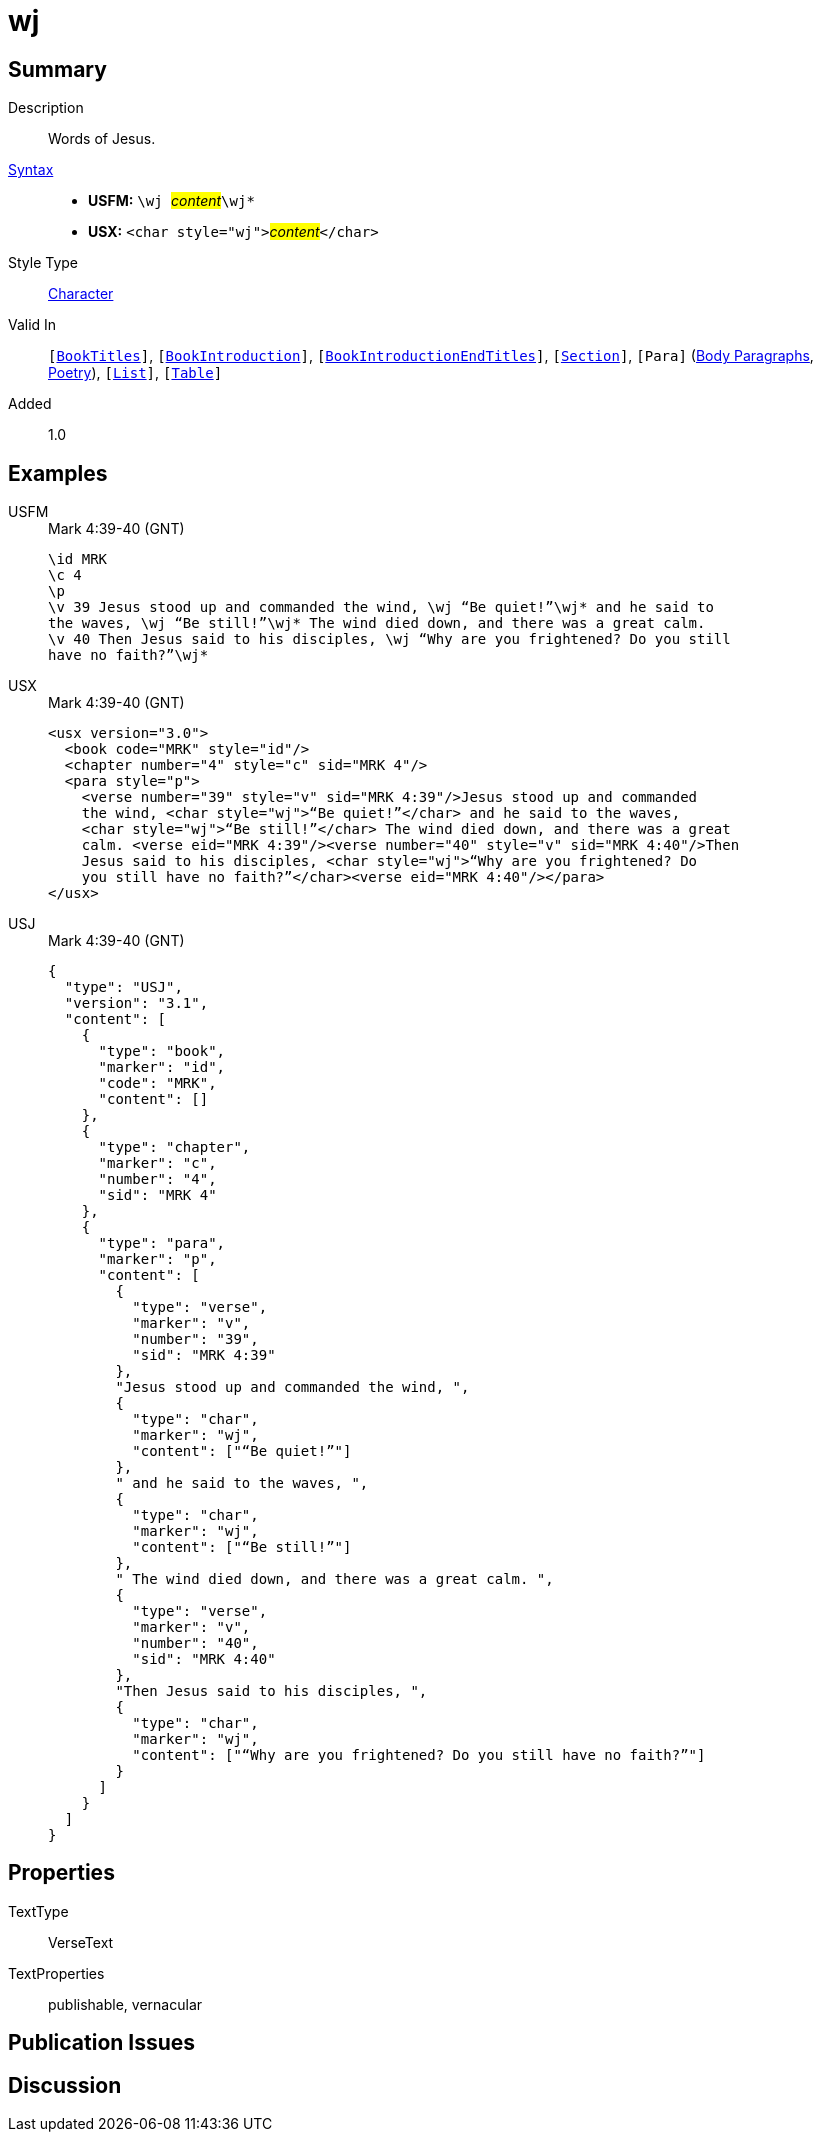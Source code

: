 = wj
:description: Words of Jesus
:url-repo: https://github.com/usfm-bible/tcdocs/blob/main/markers/char/wj.adoc
:noindex:
ifndef::localdir[]
:source-highlighter: rouge
:localdir: ../
endif::[]
:imagesdir: {localdir}/images

// tag::public[]

== Summary

Description:: Words of Jesus.
xref:ROOT:syntax-docs.adoc#_syntax[Syntax]::
* *USFM:* ``++\wj ++``#__content__#``++\wj*++``
* *USX:* ``++<char style="wj">++``#__content__#``++</char>++``
Style Type:: xref:char:index.adoc[Character]
Valid In:: `[xref:doc:index.adoc#doc-book-titles[BookTitles]]`, `[xref:doc:index.adoc#doc-book-intro[BookIntroduction]]`, `[xref:doc:index.adoc#doc-book-intro-end-titles[BookIntroductionEndTitles]]`, `[xref:para:titles-sections/index.adoc[Section]]`, `[Para]` (xref:para:paragraphs/index.adoc[Body Paragraphs], xref:para:poetry/index.adoc[Poetry]), `[xref:para:lists/index.adoc[List]]`, `[xref:para:tables/index.adoc[Table]]`
// tag::spec[]
Added:: 1.0
// end::spec[]

== Examples

[tabs]
======
USFM::
+
.Mark 4:39-40 (GNT)
[source#src-usfm-char-wj_1,usfm,highlight=4..7]
----
\id MRK
\c 4
\p 
\v 39 Jesus stood up and commanded the wind, \wj “Be quiet!”\wj* and he said to 
the waves, \wj “Be still!”\wj* The wind died down, and there was a great calm. 
\v 40 Then Jesus said to his disciples, \wj “Why are you frightened? Do you still 
have no faith?”\wj* 
----
USX::
+
.Mark 4:39-40 (GNT)
[source#src-usx-char-wj_1,xml,highlight=6..7;9..10]
----
<usx version="3.0">
  <book code="MRK" style="id"/>
  <chapter number="4" style="c" sid="MRK 4"/>
  <para style="p">
    <verse number="39" style="v" sid="MRK 4:39"/>Jesus stood up and commanded
    the wind, <char style="wj">“Be quiet!”</char> and he said to the waves, 
    <char style="wj">“Be still!”</char> The wind died down, and there was a great
    calm. <verse eid="MRK 4:39"/><verse number="40" style="v" sid="MRK 4:40"/>Then
    Jesus said to his disciples, <char style="wj">“Why are you frightened? Do
    you still have no faith?”</char><verse eid="MRK 4:40"/></para>
</usx>
----
USJ::
+
.Mark 4:39-40 (GNT)
[source#src-usj-char-wj_1,json]
----
{
  "type": "USJ",
  "version": "3.1",
  "content": [
    {
      "type": "book",
      "marker": "id",
      "code": "MRK",
      "content": []
    },
    {
      "type": "chapter",
      "marker": "c",
      "number": "4",
      "sid": "MRK 4"
    },
    {
      "type": "para",
      "marker": "p",
      "content": [
        {
          "type": "verse",
          "marker": "v",
          "number": "39",
          "sid": "MRK 4:39"
        },
        "Jesus stood up and commanded the wind, ",
        {
          "type": "char",
          "marker": "wj",
          "content": ["“Be quiet!”"]
        },
        " and he said to the waves, ",
        {
          "type": "char",
          "marker": "wj",
          "content": ["“Be still!”"]
        },
        " The wind died down, and there was a great calm. ",
        {
          "type": "verse",
          "marker": "v",
          "number": "40",
          "sid": "MRK 4:40"
        },
        "Then Jesus said to his disciples, ",
        {
          "type": "char",
          "marker": "wj",
          "content": ["“Why are you frightened? Do you still have no faith?”"]
        }
      ]
    }
  ]
}
----
======

// image::char/missing.jpg[,300]

== Properties

TextType:: VerseText
TextProperties:: publishable, vernacular

== Publication Issues

// end::public[]

== Discussion
